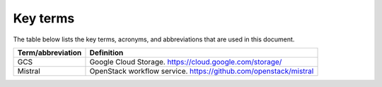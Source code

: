 .. _definitions:

Key terms
---------

The table below lists the key terms, acronyms, and abbreviations that are used
in this document.

.. tabularcolumns:: |p{4cm}|p{12.5cm}|

====================== ========================================================
**Term/abbreviation**  **Definition**
====================== ========================================================
GCS                    Google Cloud Storage.
                       https://cloud.google.com/storage/
Mistral                OpenStack workflow service.
                       https://github.com/openstack/mistral
====================== ========================================================

.. raw:: latex

   \pagebreak

